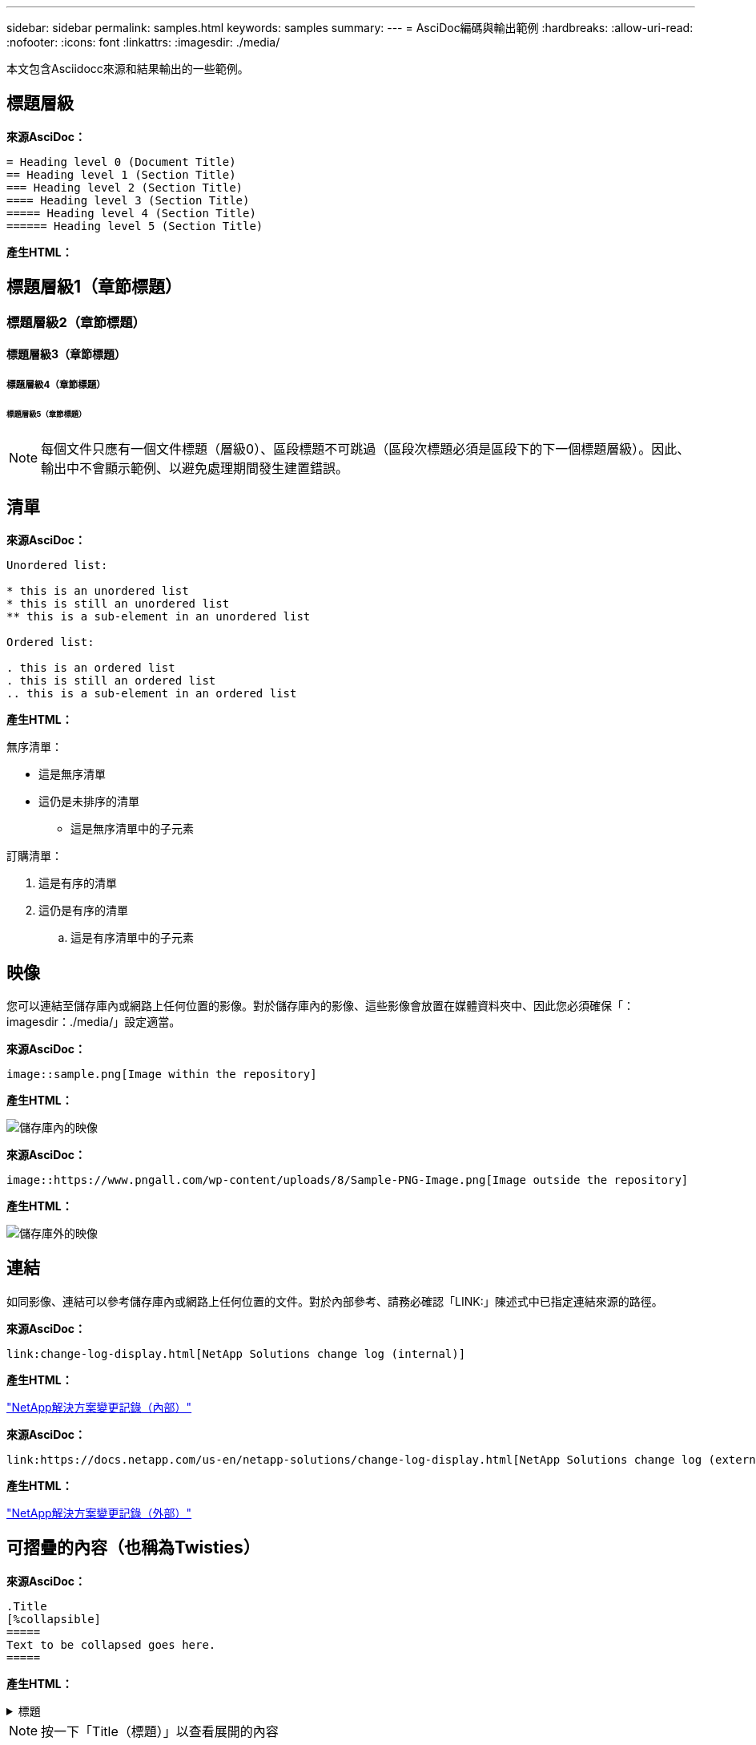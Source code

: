 ---
sidebar: sidebar 
permalink: samples.html 
keywords: samples 
summary:  
---
= AsciDoc編碼與輸出範例
:hardbreaks:
:allow-uri-read: 
:nofooter: 
:icons: font
:linkattrs: 
:imagesdir: ./media/


[role="lead"]
本文包含Asciidocc來源和結果輸出的一些範例。



== 標題層級

[藍色底線]*來源AsciDoc：*

[source]
----
= Heading level 0 (Document Title)
== Heading level 1 (Section Title)
=== Heading level 2 (Section Title)
==== Heading level 3 (Section Title)
===== Heading level 4 (Section Title)
====== Heading level 5 (Section Title)
----
[藍色底線]*產生HTML：*



== 標題層級1（章節標題）



=== 標題層級2（章節標題）



==== 標題層級3（章節標題）



===== 標題層級4（章節標題）



====== 標題層級5（章節標題）


NOTE: 每個文件只應有一個文件標題（層級0）、區段標題不可跳過（區段次標題必須是區段下的下一個標題層級）。因此、輸出中不會顯示範例、以避免處理期間發生建置錯誤。



== 清單

[藍色底線]*來源AsciDoc：*

[source]
----
Unordered list:

* this is an unordered list
* this is still an unordered list
** this is a sub-element in an unordered list

Ordered list:

. this is an ordered list
. this is still an ordered list
.. this is a sub-element in an ordered list
----
[藍色底線]*產生HTML：*

無序清單：

* 這是無序清單
* 這仍是未排序的清單
+
** 這是無序清單中的子元素




訂購清單：

. 這是有序的清單
. 這仍是有序的清單
+
.. 這是有序清單中的子元素






== 映像

您可以連結至儲存庫內或網路上任何位置的影像。對於儲存庫內的影像、這些影像會放置在媒體資料夾中、因此您必須確保「：imagesdir：./media/」設定適當。

[藍色底線]*來源AsciDoc：*

[source]
----
image::sample.png[Image within the repository]
----
[藍色底線]*產生HTML：*

image::sample.png[儲存庫內的映像]

[藍色底線]*來源AsciDoc：*

[source]
----
image::https://www.pngall.com/wp-content/uploads/8/Sample-PNG-Image.png[Image outside the repository]
----
[藍色底線]*產生HTML：*

image::https://www.pngall.com/wp-content/uploads/8/Sample-PNG-Image.png[儲存庫外的映像]



== 連結

如同影像、連結可以參考儲存庫內或網路上任何位置的文件。對於內部參考、請務必確認「LINK:」陳述式中已指定連結來源的路徑。

[藍色底線]*來源AsciDoc：*

[source]
----
link:change-log-display.html[NetApp Solutions change log (internal)]
----
[藍色底線]*產生HTML：*

link:change-log-display.html["NetApp解決方案變更記錄（內部）"]

[藍色底線]*來源AsciDoc：*

[source]
----
link:https://docs.netapp.com/us-en/netapp-solutions/change-log-display.html[NetApp Solutions change log (external)]
----
[藍色底線]*產生HTML：*

link:https://docs.netapp.com/us-en/netapp-solutions/change-log-display.html["NetApp解決方案變更記錄（外部）"]



== 可摺疊的內容（也稱為Twisties）

[藍色底線]*來源AsciDoc：*

[source]
----
.Title
[%collapsible]
=====
Text to be collapsed goes here.
=====
----
[藍色底線]*產生HTML：*

.標題
[%collapsible]
====
在此處顯示要摺疊的文字。

====

NOTE: 按一下「Title（標題）」以查看展開的內容



== 建立表格

[藍色底線]*來源AsciDoc：*

[source]
----
[%autowidth.stretch]
|===
| Column A | Column B | Column C
| Text in column A
| Text in column B
| Text in column C
|===
----
[藍色底線]*產生HTML：*

|===


| 欄A | 欄B | 欄C 


| 欄A中的文字 | 欄B中的文字 | 欄C中的文字 
|===
以下是另一個範例、其中一列橫跨整個表格、而其他列的資料跨越多個欄：

[藍色底線]*來源AsciDoc：*

[source]
----
[%autowidth.stretch,cols="*,*,*,*"]
|===
| Header Column 1 | Header Column 2 | Header Column 3 | Header Column 4

4+| This is a really long row that spreads across all 4 columns of the table.  It is the only cell in this row and leaves no empty cells.
3+| This is a long row that spreads across 3 of the columns in the table leaving one empty cell |
2+| This row spans 2 of the columns and leaves 2 cells empty | |
| This | row | is | normal
|===
----
[藍色底線]*產生HTML：*

[cols="*,*,*,*"]
|===
| 標頭欄1 | 標題欄2. | 標題欄3. | 標題欄4. 


4+| 這真的是一列長的資料行、橫跨表格的所有4欄。這是此列中唯一的儲存格、不會留下空白儲存格。 


3+| 這是一長列、橫跨表格中的3個欄、保留一個空白儲存格。 |  


2+| 此列橫跨2欄、保留2個儲存格為空白。 |  |  


| 這 | 列 | 是 | 正常 
|===

NOTE: 您可以指定許多選項來變更表格的配置。如需詳細資訊、請在您要達成的儲存庫（HTML版本）中找到範例、然後前往VsCode檢視來源、或造訪 link:https://docs.asciidoctor.org/asciidoc/latest/tables/build-a-basic-table/["AsciDoc文件"] 以取得更多資訊。



== 索引標籤式區塊

[藍色底線]*來源AsciDoc：*

[source]
----
[role="tabbed-block"]
====
.First Tab
--
Content for first tab goes here
--
.Second Tab
--
Content for second tab goes here
--
====
----
[藍色底線]*產生HTML：*

[role="tabbed-block"]
====
.第一個索引標籤
--
第一個索引標籤的內容請參閱此處

--
.第二個索引標籤
--
第二個索引標籤的內容請參閱此處

--
====

NOTE: 按一下「第二個索引標籤」以查看該區段的內容。
